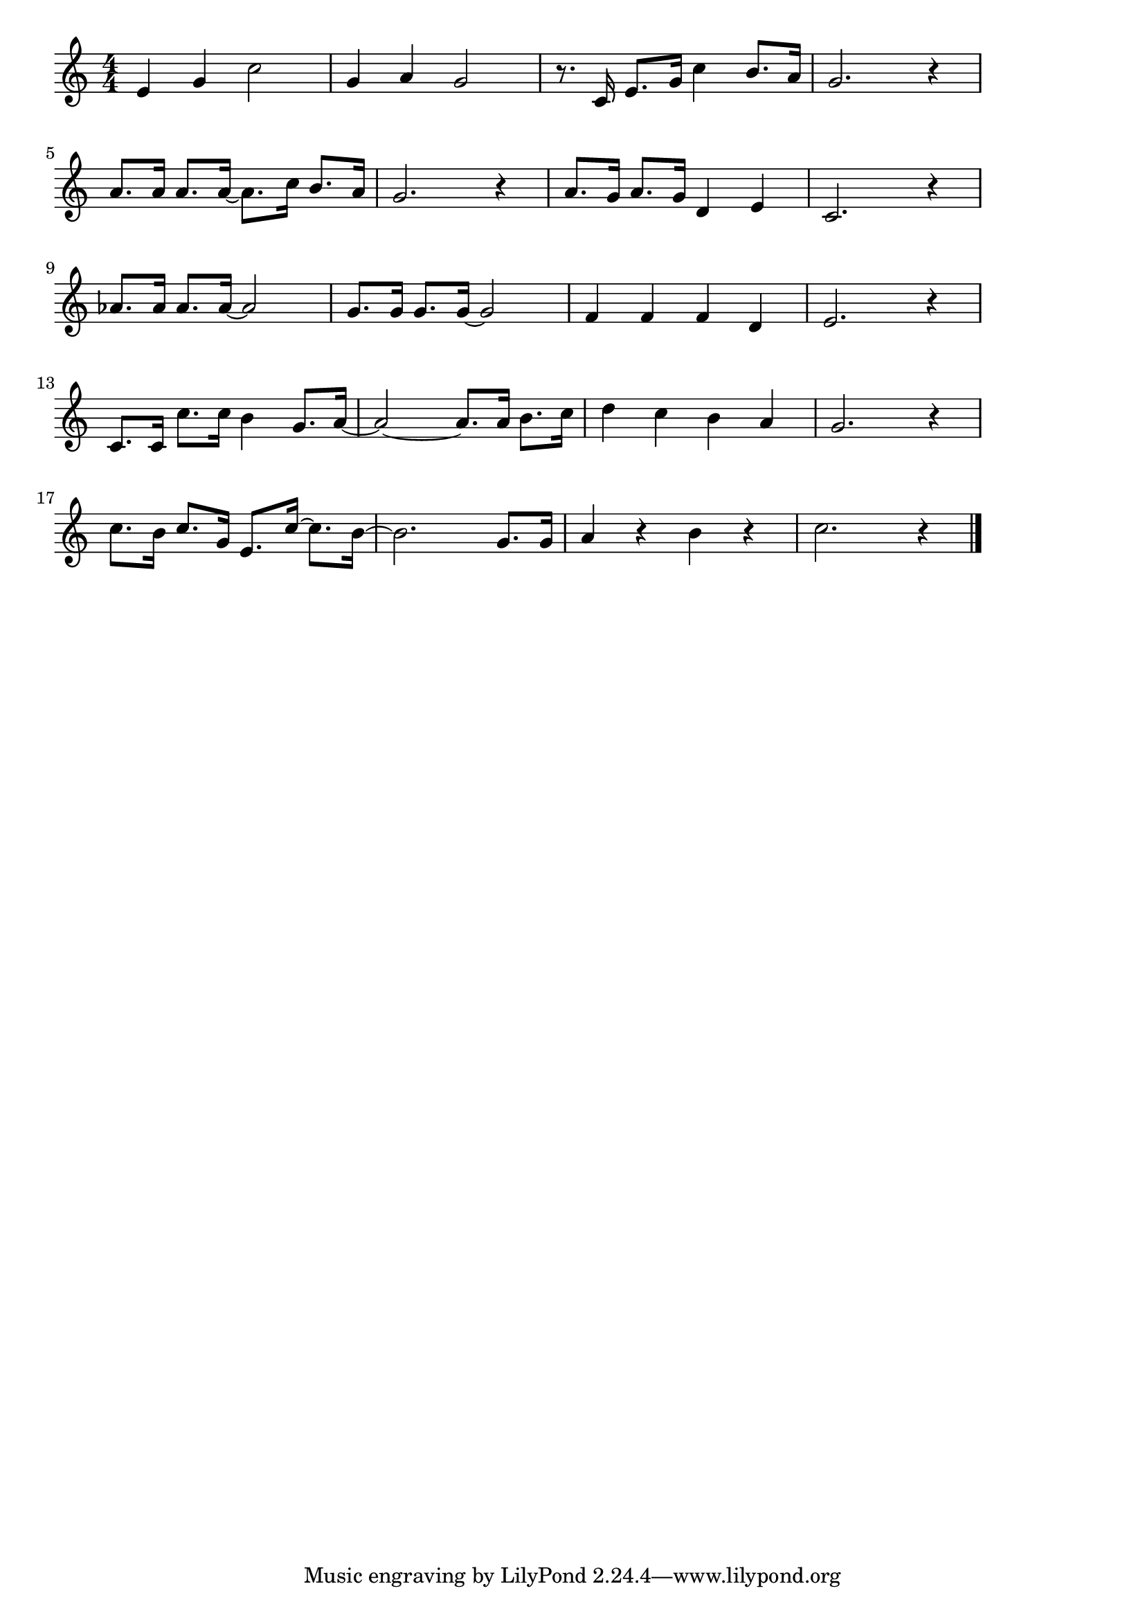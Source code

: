 \version "2.18.2"

% さんぽ(あるこうあるこうわたしはげんき)
% \index{さんぽ@さんぽ(あるこうあるこうわたしはげんき)}

\score {

\layout {
line-width = #170
indent = 0\mm
}

\relative c' {
\key c \major
\time 4/4
\set Score.tempoHideNote = ##t
\tempo 4=120
\numericTimeSignature

e g c2 |
g4 a g2 |
r8. c,16 e8. g16 c4 b8. a16 |
g2. r4 |
\break
a8. a16 a8. a16~ a8. c16 b8. a16 |
g2. r4 |
a8. g16 a8. g16 d4 e |
c2. r4 |
\break
as'8. as16 as8. as16~ as2 |
g8. g16 g8. g16~ g2 |
f4 f f d |
e2. r4 |
\break
c8. c16 c'8. c16 b4 g8. a16 ~ |
a2~ a8. a16 b8. c16 |
d4 c b a |
g2. r4 |
\break
c8. b16 c8. g16 e8. c'16~ c8. b16~ |
b2. g8. g16 |
a4 r b r |
c2. r4 |

\bar "|."
}

\midi {}

}